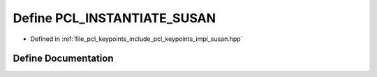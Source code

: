 .. _exhale_define_susan_8hpp_1a257ce4595decc1637b5adc0c1581ad58:

Define PCL_INSTANTIATE_SUSAN
============================

- Defined in :ref:`file_pcl_keypoints_include_pcl_keypoints_impl_susan.hpp`


Define Documentation
--------------------


.. doxygendefine:: PCL_INSTANTIATE_SUSAN
